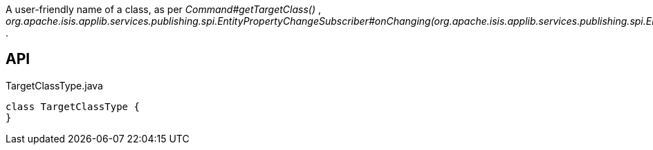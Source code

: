 :Notice: Licensed to the Apache Software Foundation (ASF) under one or more contributor license agreements. See the NOTICE file distributed with this work for additional information regarding copyright ownership. The ASF licenses this file to you under the Apache License, Version 2.0 (the "License"); you may not use this file except in compliance with the License. You may obtain a copy of the License at. http://www.apache.org/licenses/LICENSE-2.0 . Unless required by applicable law or agreed to in writing, software distributed under the License is distributed on an "AS IS" BASIS, WITHOUT WARRANTIES OR  CONDITIONS OF ANY KIND, either express or implied. See the License for the specific language governing permissions and limitations under the License.

A user-friendly name of a class, as per _Command#getTargetClass()_ , _org.apache.isis.applib.services.publishing.spi.EntityPropertyChangeSubscriber#onChanging(org.apache.isis.applib.services.publishing.spi.EntityPropertyChange)_ .

== API

[source,java]
.TargetClassType.java
----
class TargetClassType {
}
----

